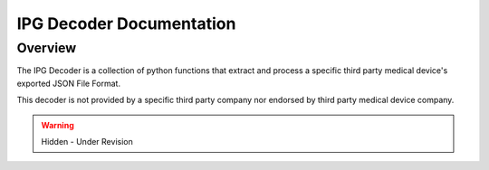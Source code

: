 IPG Decoder Documentation
=============================================

Overview
---------------------------------------------
The IPG Decoder is a collection of python functions that extract and process a specific third party medical device's
exported JSON File Format. 

This decoder is not provided by a specific third party company nor endorsed by third party medical device company. 

.. warning:: 

  Hidden - Under Revision
